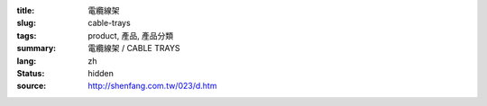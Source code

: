 :title: 電纜線架
:slug: cable-trays
:tags: product, 產品, 產品分類
:summary: 電纜線架 / CABLE TRAYS
:lang: zh
:status: hidden
:source: http://shenfang.com.tw/023/d.htm
